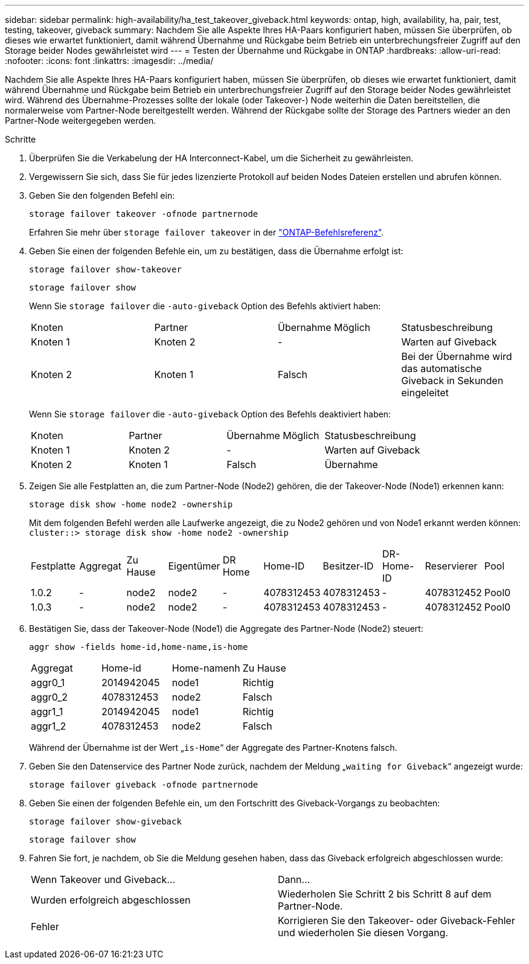 ---
sidebar: sidebar 
permalink: high-availability/ha_test_takeover_giveback.html 
keywords: ontap, high, availability, ha, pair, test, testing, takeover, giveback 
summary: Nachdem Sie alle Aspekte Ihres HA-Paars konfiguriert haben, müssen Sie überprüfen, ob dieses wie erwartet funktioniert, damit während Übernahme und Rückgabe beim Betrieb ein unterbrechungsfreier Zugriff auf den Storage beider Nodes gewährleistet wird 
---
= Testen der Übernahme und Rückgabe in ONTAP
:hardbreaks:
:allow-uri-read: 
:nofooter: 
:icons: font
:linkattrs: 
:imagesdir: ../media/


[role="lead"]
Nachdem Sie alle Aspekte Ihres HA-Paars konfiguriert haben, müssen Sie überprüfen, ob dieses wie erwartet funktioniert, damit während Übernahme und Rückgabe beim Betrieb ein unterbrechungsfreier Zugriff auf den Storage beider Nodes gewährleistet wird. Während des Übernahme-Prozesses sollte der lokale (oder Takeover-) Node weiterhin die Daten bereitstellen, die normalerweise vom Partner-Node bereitgestellt werden. Während der Rückgabe sollte der Storage des Partners wieder an den Partner-Node weitergegeben werden.

.Schritte
. Überprüfen Sie die Verkabelung der HA Interconnect-Kabel, um die Sicherheit zu gewährleisten.
. Vergewissern Sie sich, dass Sie für jedes lizenzierte Protokoll auf beiden Nodes Dateien erstellen und abrufen können.
. Geben Sie den folgenden Befehl ein:
+
`storage failover takeover -ofnode partnernode`

+
Erfahren Sie mehr über `storage failover takeover` in der link:https://docs.netapp.com/us-en/ontap-cli/storage-failover-takeover.html["ONTAP-Befehlsreferenz"^].

. Geben Sie einen der folgenden Befehle ein, um zu bestätigen, dass die Übernahme erfolgt ist:
+
`storage failover show-takeover`

+
`storage failover show`

+
--
Wenn Sie `storage failover` die `-auto-giveback` Option des Befehls aktiviert haben:

|===


| Knoten | Partner | Übernahme Möglich | Statusbeschreibung 


| Knoten 1 | Knoten 2 | - | Warten auf Giveback 


| Knoten 2 | Knoten 1 | Falsch | Bei der Übernahme wird das automatische Giveback in Sekunden eingeleitet 
|===
Wenn Sie `storage failover` die `-auto-giveback` Option des Befehls deaktiviert haben:

|===


| Knoten | Partner | Übernahme Möglich | Statusbeschreibung 


| Knoten 1 | Knoten 2 | - | Warten auf Giveback 


| Knoten 2 | Knoten 1 | Falsch | Übernahme 
|===
--
. Zeigen Sie alle Festplatten an, die zum Partner-Node (Node2) gehören, die der Takeover-Node (Node1) erkennen kann:
+
`storage disk show -home node2 -ownership`

+
--
Mit dem folgenden Befehl werden alle Laufwerke angezeigt, die zu Node2 gehören und von Node1 erkannt werden können:
`cluster::> storage disk show -home node2 -ownership`

|===


| Festplatte | Aggregat | Zu Hause | Eigentümer | DR Home | Home-ID | Besitzer-ID | DR-Home-ID | Reservierer | Pool 


| 1.0.2 | - | node2 | node2 | - | 4078312453 | 4078312453 | - | 4078312452 | Pool0 


| 1.0.3 | - | node2 | node2 | - | 4078312453 | 4078312453 | - | 4078312452 | Pool0 
|===
--
. Bestätigen Sie, dass der Takeover-Node (Node1) die Aggregate des Partner-Node (Node2) steuert:
+
`aggr show ‑fields home‑id,home‑name,is‑home`

+
--
|===


| Aggregat | Home-id | Home-namenh | Zu Hause 


 a| 
aggr0_1
 a| 
2014942045
 a| 
node1
 a| 
Richtig



 a| 
aggr0_2
 a| 
4078312453
 a| 
node2
 a| 
Falsch



 a| 
aggr1_1
 a| 
2014942045
 a| 
node1
 a| 
Richtig



| aggr1_2 | 4078312453 | node2  a| 
Falsch

|===
Während der Übernahme ist der Wert „`is-Home`“ der Aggregate des Partner-Knotens falsch.

--
. Geben Sie den Datenservice des Partner Node zurück, nachdem der Meldung „`waiting for Giveback`“ angezeigt wurde:
+
`storage failover giveback -ofnode partnernode`

. Geben Sie einen der folgenden Befehle ein, um den Fortschritt des Giveback-Vorgangs zu beobachten:
+
`storage failover show-giveback`

+
`storage failover show`

. Fahren Sie fort, je nachdem, ob Sie die Meldung gesehen haben, dass das Giveback erfolgreich abgeschlossen wurde:
+
--
|===


| Wenn Takeover und Giveback... | Dann... 


| Wurden erfolgreich abgeschlossen | Wiederholen Sie Schritt 2 bis Schritt 8 auf dem Partner-Node. 


| Fehler | Korrigieren Sie den Takeover- oder Giveback-Fehler und wiederholen Sie diesen Vorgang. 
|===
--

